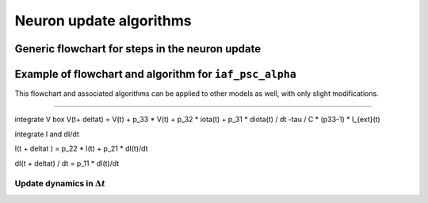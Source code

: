 .. _neuron_update:

Neuron update algorithms
=========================

.. seealso::

   Description of neuron types available in NEST

   * :ref:`types_neurons`

Generic flowchart for steps in the neuron update
------------------------------------------------


.. grid::
   :gutter: 1

   .. grid-item::
    :columns: 6
    :class: sd-text-center

    .. image:: ../static/img/generic_neuron_update.svg
      :width: 50%

   .. grid-item::
    :columns: 6

    **Autonomous dynamics:**  describes the neuron behaviour in the absence of stimulation or
    in the presence of constant inputs
    and excludes all interaction events such as spikes from other neurons or devices

    **Event** - mimic time dependent inputs such as spikes, changing currents etc.

Example of flowchart and algorithm for ``iaf_psc_alpha``
--------------------------------------------------------


This flowchart and associated algorithms can be applied to other models as well, with only
slight modifications.



.. grid::
   :gutter: 1
   :class-container: sd-text-center

   .. grid-item:: **Model Equations**
      :columns: 6

      .. math::

        \begin{flalign}
        \frac{dV(t)}{dt} &=\frac{-V(t)}{\tau}+\frac{I(t) + I_{ext}(t)}{C} \\ \\
        I(t) &=\sum_{i\in\mathbb{N}, t_i\le t }\sum_{k\in S_{t_i}}\hat{\iota}_k \iota(t-t_i) \\ \\
        \iota (t) &= \frac{e}{\tau_{syn}}t e^{-t/\tau_{\text{syn}}}.
        \end{flalign}


   .. grid-item:: **Model Parameters**
      :columns: 6

      .. list-table::

         * - :math:`\tau`
           - membrane time constant
         * - :math:`C`
           - membrane capacitance
         * - :math:`\iota_k`
           - synaptic weight of presynaptic neuron k
         * - :math:`I_{ext}(t)`
           - external current
         * - :math:`\tau_{syn}`
           - synaptic time constant


.. grid::
   :gutter: 1
   :class-container: sd-text-center

   .. grid-item:: **State variables**
      :columns: 4

      .. math::

        \begin{flalign}
         * V
         * I  \\
         * \frac{dI}{dt} \\
        \end{flalign}


   .. grid-item:: **Solution via exponential integration with propagators**
      :columns: 7

      p_**  are resulting from exact integration scheme -- see page --

      .. math::

        \begin{flalign}
         P_{11}(t)	&=\exp\left(-\frac{t}{\tau_{m}}\right) \\
         P_{21}(t)	&=\exp\left(-\frac{t}{\tau_{syn}}\right) \\
         P_{22}(t)	&=1-\exp\left(-\frac{t}{\tau_{syn}}\right) \\
         P_{30}(t)	&=\exp\left(-\frac{t}{\tau_{syn}}\right) \\
         P_{31}(t)	&=\exp\left(-\frac{t}{\tau_{syn}}\right) \\
         P_{32}(t)	&=1-\exp\left(-\frac{t}{\tau_{syn}}\right)
        \end{flalign}


----

integrate V box
V(t+ \deltat) =  V(t)
+ p_33 * V(t)
+ p_32 * \iota(t)
+ p_31 * d\iota(t) / dt
-\tau / C * (p33-1) * I_{ext}(t)


integrate I and dI/dt

I(t + \deltat ) = p_22 * I(t)
+ p_21 * dI(t)/dt

dI(t + \deltat) / dt  = p_11 * dI(t)/dt


Update dynamics in :math:`\Delta t`
~~~~~~~~~~~~~~~~~~~~~~~~~~~~~~~~~~~

.. grid::
   :gutter: 1

   .. grid-item::
    :columns: 7
    :class: sd-text-center

    .. image:: ../static/img/mixedfont-flowchart.png
      :width: 90%


   .. grid-item::
    :columns: 5

    .. list-table::

     * - :math:`I_{syn}`
       - synaptic input current(s)
     * - :math:`V`
       - membrane potential
     * - :math:`r`
       - refractoriness timer
     * - :math:`\Theta`
       - spike generation threshold
     * - :math:`V_{reset}`
       - reset potential
     * - :math:`\tau_r`
       - refractoriness duration
     * - :math:`t`
       - time
     * - :math:`\Delta t`
       - time resolution

..      old ones

      .. math::

         \frac{dV(t)}{dt}=-\frac{V(t)-E_{L}}{\tau_{m}}+\frac{I_{syn}+I_{e}}{C_{m}}

      .. math::

         \tau_{syn}\frac{dI_{syn}(t)}{dt}=-I_{syn}(t)+\tau_{syn}\sum_{j}w_{j}\sum_{k}\delta(t-t_{j}^{k}-d_{j})
